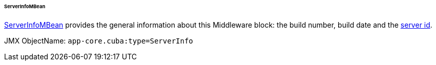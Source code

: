 :sourcesdir: ../../../../../../source

[[serverInfoMBean]]
====== ServerInfoMBean

http://files.cuba-platform.com/javadoc/cuba/6.9/com/haulmont/cuba/core/jmx/ServerInfoMBean.html[ServerInfoMBean] provides the general information about this Middleware block: the build number, build date and the <<serverId,server id>>.

JMX ObjectName: `app-core.cuba:type=ServerInfo`

